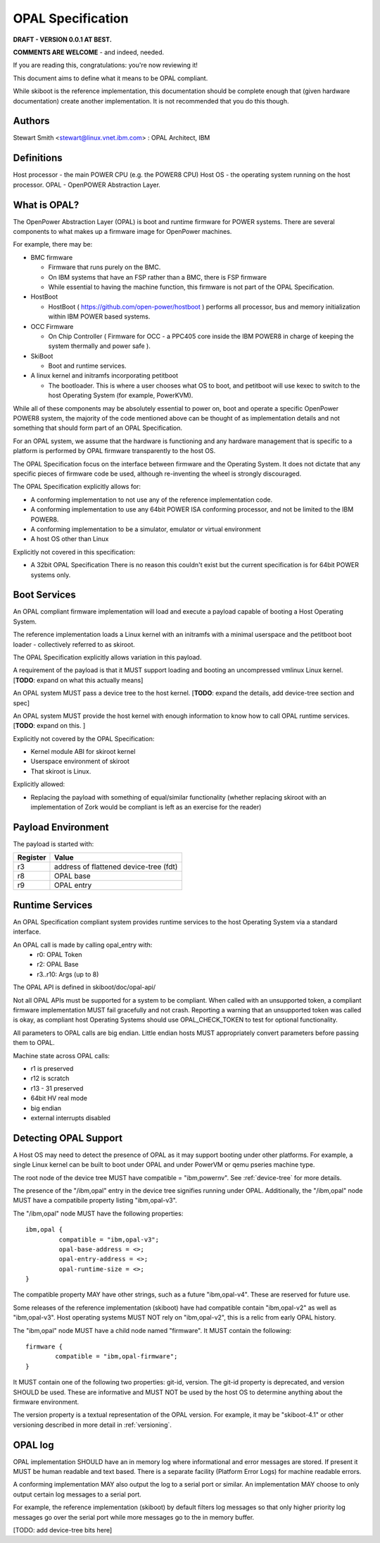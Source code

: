OPAL Specification
==================

**DRAFT - VERSION 0.0.1 AT BEST.**

**COMMENTS ARE WELCOME** - and indeed, needed.

If you are reading this, congratulations: you're now reviewing it!


This document aims to define what it means to be OPAL compliant.

While skiboot is the reference implementation, this documentation should
be complete enough that (given hardware documentation) create another
implementation. It is not recommended that you do this though.

Authors
-------
Stewart Smith <stewart@linux.vnet.ibm.com> : OPAL Architect, IBM


Definitions
-----------

Host processor - the main POWER CPU (e.g. the POWER8 CPU)
Host OS - the operating system running on the host processor.
OPAL - OpenPOWER Abstraction Layer.

What is OPAL?
-------------

The OpenPower Abstraction Layer (OPAL) is boot and runtime firmware for
POWER systems. There are several components to what makes up a firmware
image for OpenPower machines.

For example, there may be:

* BMC firmware

  * Firmware that runs purely on the BMC.
  * On IBM systems that have an FSP rather than a BMC, there is FSP firmware
  * While essential to having the machine function, this firmware is not
    part of the OPAL Specification.
* HostBoot

  * HostBoot ( https://github.com/open-power/hostboot ) performs all
    processor, bus and memory initialization within IBM POWER based systems.
* OCC Firmware

  * On Chip Controller ( Firmware for OCC - a PPC405 core inside the IBM
    POWER8 in charge of keeping the system thermally and power safe ).
* SkiBoot

  * Boot and runtime services.
* A linux kernel and initramfs incorporating petitboot

  * The bootloader. This is where a user chooses what OS to boot, and
    petitboot will use kexec to switch to the host Operating System
    (for example, PowerKVM).

While all of these components may be absolutely essential to power on,
boot and operate a specific OpenPower POWER8 system, the majority of
the code mentioned above can be thought of as implementation details
and not something that should form part of an OPAL Specification.

For an OPAL system, we assume that the hardware is functioning and any
hardware management that is specific to a platform is performed by OPAL
firmware transparently to the host OS.

The OPAL Specification focus on the interface between firmware and the
Operating System. It does not dictate that any specific pieces of firmware
code be used, although re-inventing the wheel is strongly discouraged.

The OPAL Specification explicitly allows for:

* A conforming implementation to not use any of the reference implementation
  code.
* A conforming implementation to use any 64bit POWER ISA conforming processor,
  and not be limited to the IBM POWER8.
* A conforming implementation to be a simulator, emulator or virtual environment
* A host OS other than Linux

Explicitly not covered in this specification:

* A 32bit OPAL Specification
  There is no reason this couldn't exist but the current specification is for
  64bit POWER systems only.


Boot Services
-------------

An OPAL compliant firmware implementation will load and execute a payload
capable of booting a Host Operating System.

The reference implementation loads a Linux kernel with an initramfs with
a minimal userspace and the petitboot boot loader - collectively referred
to as skiroot.

The OPAL Specification explicitly allows variation in this payload.

A requirement of the payload is that it MUST support loading and booting
an uncompressed vmlinux Linux kernel.
[**TODO**: expand on what this actually means]

An OPAL system MUST pass a device tree to the host kernel.
[**TODO**: expand the details, add device-tree section and spec]

An OPAL system MUST provide the host kernel with enough information to
know how to call OPAL runtime services.
[**TODO**: expand on this. ]

Explicitly not covered by the OPAL Specification:

* Kernel module ABI for skiroot kernel
* Userspace environment of skiroot
* That skiroot is Linux.

Explicitly allowed:

* Replacing the payload with something of equal/similar functionality
  (whether replacing skiroot with an implementation of Zork would be compliant
  is left as an exercise for the reader)

Payload Environment
-------------------
The payload is started with:

======== =====
Register Value
======== =====
r3       address of flattened device-tree (fdt)
r8       OPAL base
r9       OPAL entry
======== =====

Runtime Services
----------------

An OPAL Specification compliant system provides runtime services to the host
Operating System via a standard interface.

An OPAL call is made by calling opal_entry with:
 *       r0: OPAL Token
 *       r2: OPAL Base
 *  r3..r10: Args (up to 8)

The OPAL API is defined in skiboot/doc/opal-api/

Not all OPAL APIs must be supported for a system to be compliant. When
called with an unsupported token, a compliant firmware implementation
MUST fail gracefully and not crash. Reporting a warning that an unsupported
token was called is okay, as compliant host Operating Systems should use
OPAL_CHECK_TOKEN to test for optional functionality.

All parameters to OPAL calls are big endian. Little endian hosts MUST
appropriately convert parameters before passing them to OPAL.

Machine state across OPAL calls:

* r1 is preserved
* r12 is scratch
* r13 - 31 preserved
* 64bit HV real mode
* big endian
* external interrupts disabled

Detecting OPAL Support
----------------------

A Host OS may need to detect the presence of OPAL as it may support booting
under other platforms. For example, a single Linux kernel can be built to boot
under OPAL and under PowerVM or qemu pseries machine type.

The root node of the device tree MUST have compatible = "ibm,powernv".
See :ref:`device-tree` for more details.

The presence of the "/ibm,opal" entry in the device tree signifies running
under OPAL. Additionally, the "/ibm,opal" node MUST have a compatibile property
listing "ibm,opal-v3".

The "/ibm,opal" node MUST have the following properties: ::

 ibm,opal {
	  compatible = "ibm,opal-v3";
	  opal-base-address = <>;
	  opal-entry-address = <>;
	  opal-runtime-size = <>;
 }

The compatible property MAY have other strings, such as a future "ibm,opal-v4".
These are reserved for future use.

Some releases of the reference implementation (skiboot) have had compatible
contain "ibm,opal-v2" as well as "ibm,opal-v3". Host operating systems MUST
NOT rely on "ibm,opal-v2", this is a relic from early OPAL history.

The "ibm,opal" node MUST have a child node named "firmware". It MUST contain
the following: ::

 firmware {
	 compatible = "ibm,opal-firmware";
 }

It MUST contain one of the following two properties: git-id, version.
The git-id property is deprecated, and version SHOULD be used. These
are informative and MUST NOT be used by the host OS to determine anything
about the firmware environment.

The version property is a textual representation of the OPAL version.
For example, it may be "skiboot-4.1" or other versioning described
in more detail in :ref:`versioning`.


OPAL log
--------

OPAL implementation SHOULD have an in memory log where informational and
error messages are stored. If present it MUST be human readable and text based.
There is a separate facility (Platform Error Logs) for machine readable errors.

A conforming implementation MAY also output the log to a serial port or similar.
An implementation MAY choose to only output certain log messages to a serial
port.

For example, the reference implementation (skiboot) by default filters log
messages so that only higher priority log messages go over the serial port
while more messages go to the in memory buffer.

[TODO: add device-tree bits here]
